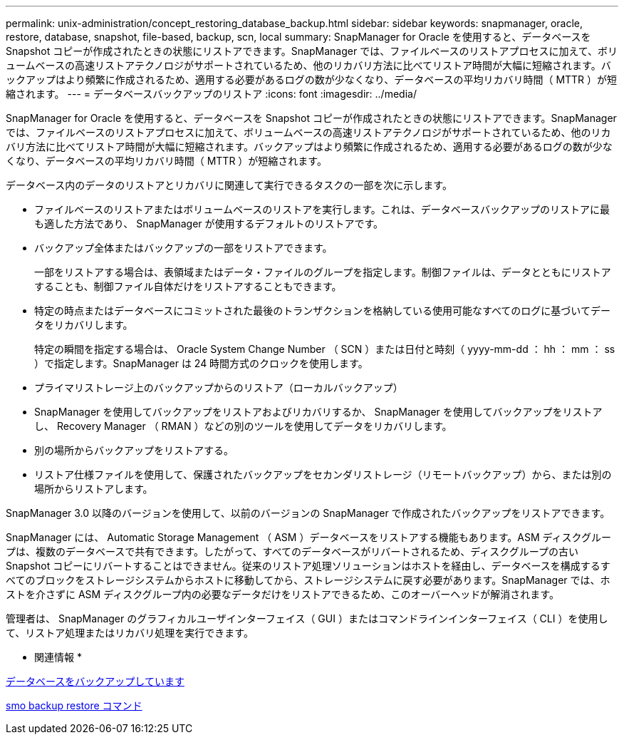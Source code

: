---
permalink: unix-administration/concept_restoring_database_backup.html 
sidebar: sidebar 
keywords: snapmanager, oracle, restore, database, snapshot, file-based, backup, scn, local 
summary: SnapManager for Oracle を使用すると、データベースを Snapshot コピーが作成されたときの状態にリストアできます。SnapManager では、ファイルベースのリストアプロセスに加えて、ボリュームベースの高速リストアテクノロジがサポートされているため、他のリカバリ方法に比べてリストア時間が大幅に短縮されます。バックアップはより頻繁に作成されるため、適用する必要があるログの数が少なくなり、データベースの平均リカバリ時間（ MTTR ）が短縮されます。 
---
= データベースバックアップのリストア
:icons: font
:imagesdir: ../media/


[role="lead"]
SnapManager for Oracle を使用すると、データベースを Snapshot コピーが作成されたときの状態にリストアできます。SnapManager では、ファイルベースのリストアプロセスに加えて、ボリュームベースの高速リストアテクノロジがサポートされているため、他のリカバリ方法に比べてリストア時間が大幅に短縮されます。バックアップはより頻繁に作成されるため、適用する必要があるログの数が少なくなり、データベースの平均リカバリ時間（ MTTR ）が短縮されます。

データベース内のデータのリストアとリカバリに関連して実行できるタスクの一部を次に示します。

* ファイルベースのリストアまたはボリュームベースのリストアを実行します。これは、データベースバックアップのリストアに最も適した方法であり、 SnapManager が使用するデフォルトのリストアです。
* バックアップ全体またはバックアップの一部をリストアできます。
+
一部をリストアする場合は、表領域またはデータ・ファイルのグループを指定します。制御ファイルは、データとともにリストアすることも、制御ファイル自体だけをリストアすることもできます。

* 特定の時点またはデータベースにコミットされた最後のトランザクションを格納している使用可能なすべてのログに基づいてデータをリカバリします。
+
特定の瞬間を指定する場合は、 Oracle System Change Number （ SCN ）または日付と時刻（ yyyy-mm-dd ： hh ： mm ： ss ）で指定します。SnapManager は 24 時間方式のクロックを使用します。

* プライマリストレージ上のバックアップからのリストア（ローカルバックアップ）
* SnapManager を使用してバックアップをリストアおよびリカバリするか、 SnapManager を使用してバックアップをリストアし、 Recovery Manager （ RMAN ）などの別のツールを使用してデータをリカバリします。
* 別の場所からバックアップをリストアする。
* リストア仕様ファイルを使用して、保護されたバックアップをセカンダリストレージ（リモートバックアップ）から、または別の場所からリストアします。


SnapManager 3.0 以降のバージョンを使用して、以前のバージョンの SnapManager で作成されたバックアップをリストアできます。

SnapManager には、 Automatic Storage Management （ ASM ）データベースをリストアする機能もあります。ASM ディスクグループは、複数のデータベースで共有できます。したがって、すべてのデータベースがリバートされるため、ディスクグループの古い Snapshot コピーにリバートすることはできません。従来のリストア処理ソリューションはホストを経由し、データベースを構成するすべてのブロックをストレージシステムからホストに移動してから、ストレージシステムに戻す必要があります。SnapManager では、ホストを介さずに ASM ディスクグループ内の必要なデータだけをリストアできるため、このオーバーヘッドが解消されます。

管理者は、 SnapManager のグラフィカルユーザインターフェイス（ GUI ）またはコマンドラインインターフェイス（ CLI ）を使用して、リストア処理またはリカバリ処理を実行できます。

* 関連情報 *

xref:concept_database_backup_management.adoc[データベースをバックアップしています]

xref:reference_the_smosmsapbackup_restore_command.adoc[smo backup restore コマンド]
